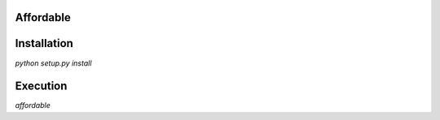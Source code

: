 Affordable
==========

Installation
============

`python setup.py install`

Execution
=========

`affordable`
